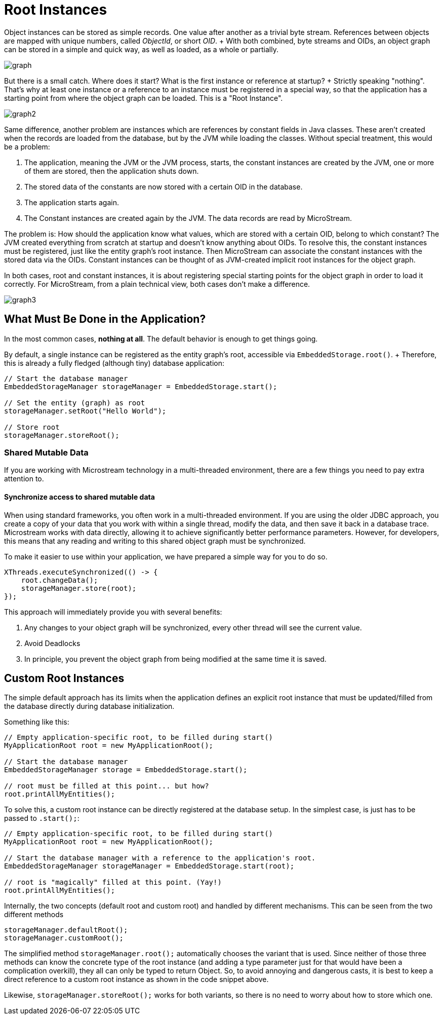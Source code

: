 = Root Instances

Object instances can be stored as simple records.
One value after another as a trivial byte stream.
References between objects are mapped with unique numbers, called _ObjectId_, or short _OID_.
+ With both combined, byte streams and OIDs, an object graph can be stored in a simple and quick way, as well as loaded, as a whole or partially.

image::graph.png[]

But there is a small catch.
Where does it start?
What is the first instance or reference at startup?
+ Strictly speaking "nothing".
That's why at least one instance or a reference to an instance must be registered in a special way, so that the application has a starting point from where the object graph can be loaded.
This is a "Root Instance".

image::graph2.png[]

Same difference, another problem are instances which are references by constant fields in Java classes.
These aren't created when the records are loaded from the database, but by the JVM while loading the classes.
Without special treatment, this would be a problem:

. The application, meaning the JVM or the JVM process, starts, the constant instances are created by the JVM, one or more of them are stored, then the application shuts down.
. The stored data of the constants are now stored with a certain OID in the database.
. The application starts again.
. The Constant instances are created again by the JVM.
The data records are read by MicroStream.

The problem is: How should the application know what values, which are stored with a certain OID, belong to which constant?
The JVM created everything from scratch at startup and doesn't know anything about OIDs.
To resolve this, the constant instances must be registered, just like the entity graph's root instance.
Then MicroStream can associate the constant instances with the stored data via the OIDs.
Constant instances can be thought of as JVM-created implicit root instances for the object graph.

In both cases, root and constant instances, it is about registering special starting points for the object graph in order to load it correctly.
For MicroStream, from a plain technical view, both cases don't make a difference.

image::graph3.png[]

== What Must Be Done in the Application?

In the most common cases, *nothing at all*.
The default behavior is enough to get things going.

By default, a single instance can be registered as the entity graph's root, accessible via `EmbeddedStorage.root()`.
+ Therefore, this is already a fully fledged (although tiny) database application:

[source, java]
----
// Start the database manager
EmbeddedStorageManager storageManager = EmbeddedStorage.start();

// Set the entity (graph) as root
storageManager.setRoot("Hello World");

// Store root
storageManager.storeRoot();
----

=== Shared Mutable Data
If you are working with Microstream technology in a multi-threaded environment, there are a few things you need to pay extra attention to.

==== Synchronize access to shared mutable data
When using standard frameworks, you often work in a multi-threaded environment. If you are using the older JDBC approach, you create a copy of your data that you work with within a single thread, modify the data, and then save it back in a database trace. Microstream works with data directly, allowing it to achieve significantly better performance parameters. However, for developers, this means that any reading and writing to this shared object graph must be synchronized.

To make it easier to use within your application, we have prepared a simple way for you to do so.
[source, java]
----
XThreads.executeSynchronized(() -> {
    root.changeData();
    storageManager.store(root);
});
----

This approach will immediately provide you with several benefits:

. Any changes to your object graph will be synchronized, every other thread will see the current value.
. Avoid Deadlocks
. In principle, you prevent the object graph from being modified at the same time it is saved.


== Custom Root Instances

The simple default approach has its limits when the application defines an explicit root instance that must be updated/filled from the database directly during database initialization.

Something like this:

[source, java]
----
// Empty application-specific root, to be filled during start()
MyApplicationRoot root = new MyApplicationRoot();

// Start the database manager
EmbeddedStorageManager storage = EmbeddedStorage.start();

// root must be filled at this point... but how?
root.printAllMyEntities();
----

To solve this, a custom root instance can be directly registered at the database setup.
In the simplest case, is just has to be passed to `.start();`:

[source, java]
----
// Empty application-specific root, to be filled during start()
MyApplicationRoot root = new MyApplicationRoot();

// Start the database manager with a reference to the application's root.
EmbeddedStorageManager storageManager = EmbeddedStorage.start(root);

// root is "magically" filled at this point. (Yay!)
root.printAllMyEntities();
----

Internally, the two concepts (default root and custom root) and handled by different mechanisms.
This can be seen from the two different methods

[source, java]
----
storageManager.defaultRoot();
storageManager.customRoot();
----

The simplified method `storageManager.root();` automatically chooses the variant that is used.
Since neither of those three methods can know the concrete type of the root instance (and adding a type parameter just for that would have been a complication overkill), they all can only be typed to return Object.
So, to avoid annoying and dangerous casts, it is best to keep a direct reference to a custom root instance as shown in the code snippet above.

Likewise, `storageManager.storeRoot();` works for both variants, so there is no need to worry about how to store which one.
